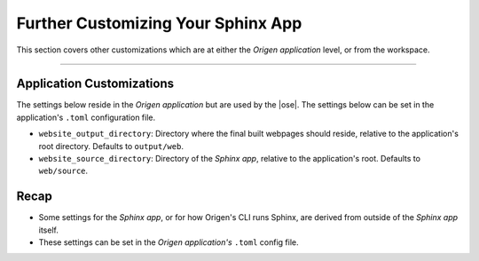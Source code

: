 Further Customizing Your Sphinx App
===================================

This section covers other customizations which are at either the *Origen application* level,
or from the workspace.

----

Application Customizations
--------------------------

The settings below reside in the *Origen application* but are used by the |ose|.
The settings below can be set in the application's ``.toml`` configuration file.

* ``website_output_directory``: Directory where the final built webpages should reside,
  relative to the application's root directory. Defaults to ``output/web``.
* ``website_source_directory``: Directory of the *Sphinx app*, relative to the application's root.
  Defaults to ``web/source``.

Recap
-----

* Some settings for the *Sphinx app*, or for how Origen's CLI runs Sphinx, are derived from outside
  of the *Sphinx app* itself.
* These settings can be set in the *Origen application's* ``.toml`` config file.

